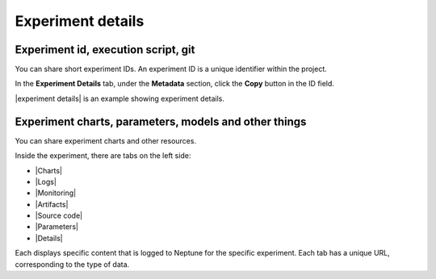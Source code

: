 Experiment details
==================

Experiment id, execution script, git
------------------------------------

You can share short experiment IDs. An experiment ID is a unique identifier within the project.

In the **Experiment Details** tab, under the **Metadata** section, click the **Copy** button in the ID field.

|experiment details| is an example showing experiment details.

.. |experiment details| raw:: html

    <a href="https://ui.neptune.ai/USERNAME/example-project/e/HELLO-21/details" target="_blank">Here</a>

Experiment charts, parameters, models and other things
------------------------------------------------------

You can share experiment charts and other resources.

Inside the experiment, there are tabs on the left side:

- |Charts|
- |Logs|
- |Monitoring|
- |Artifacts|
- |Source code|
- |Parameters|
- |Details|

Each displays specific content that is logged to Neptune for the specific experiment. Each tab has a unique URL, corresponding to the type of data.

.. External Links

.. |Charts| raw:: html

     <a href="https://ui.neptune.ai/USERNAME/example-project/e/HELLO-191/charts" target="_blank">Charts</a>

.. |Logs| raw:: html

    <a href="https://ui.neptune.ai/USERNAME/example-project/e/HELLO-191/logs" target="_blank">Logs</a>

.. |Monitoring| raw:: html

    <a href="https://ui.neptune.ai/USERNAME/example-project/e/HELLO-21/monitoring" target="_blank">Monitoring</a>

.. |Artifacts| raw:: html

    <a href="https://ui.neptune.ai/USERNAME/example-project/e/HELLO-191/artifacts" target="_blank">Artifacts</a>

.. |Source code| raw:: html

    <a href="https://ui.neptune.ai/USERNAME/example-project/e/HELLO-191/source-code" target="_blank">Source code</a>


.. |Parameters| raw:: html

    <a href="https://ui.neptune.ai/USERNAME/example-project/e/HELLO-191/parameters" target="_blank">Parameters</a>

.. |Details| raw:: html

    <a href="https://ui.neptune.ai/USERNAME/example-project/e/HELLO-191/details" target="_blank">Details</a>